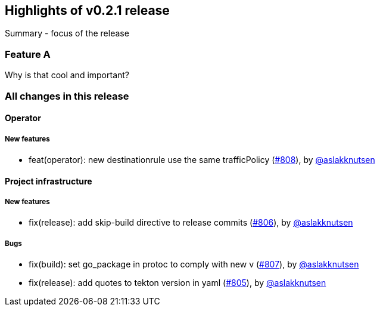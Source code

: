 == Highlights of v0.2.1 release

Summary - focus of the release

=== Feature A

Why is that cool and important?

=== All changes in this release

// changelog:generate
==== Operator

===== New features
* feat(operator): new destinationrule use the same trafficPolicy (https://github.com/maistra/istio-workspace/pull/808[#808]), by https://github.com/aslakknutsen[@aslakknutsen]


==== Project infrastructure

===== New features
* fix(release): add skip-build directive to release commits (https://github.com/maistra/istio-workspace/pull/806[#806]), by https://github.com/aslakknutsen[@aslakknutsen]

===== Bugs
* fix(build): set go_package in protoc to comply with new v (https://github.com/maistra/istio-workspace/pull/807[#807]), by https://github.com/aslakknutsen[@aslakknutsen]
* fix(release): add quotes to tekton version in yaml (https://github.com/maistra/istio-workspace/pull/805[#805]), by https://github.com/aslakknutsen[@aslakknutsen]



